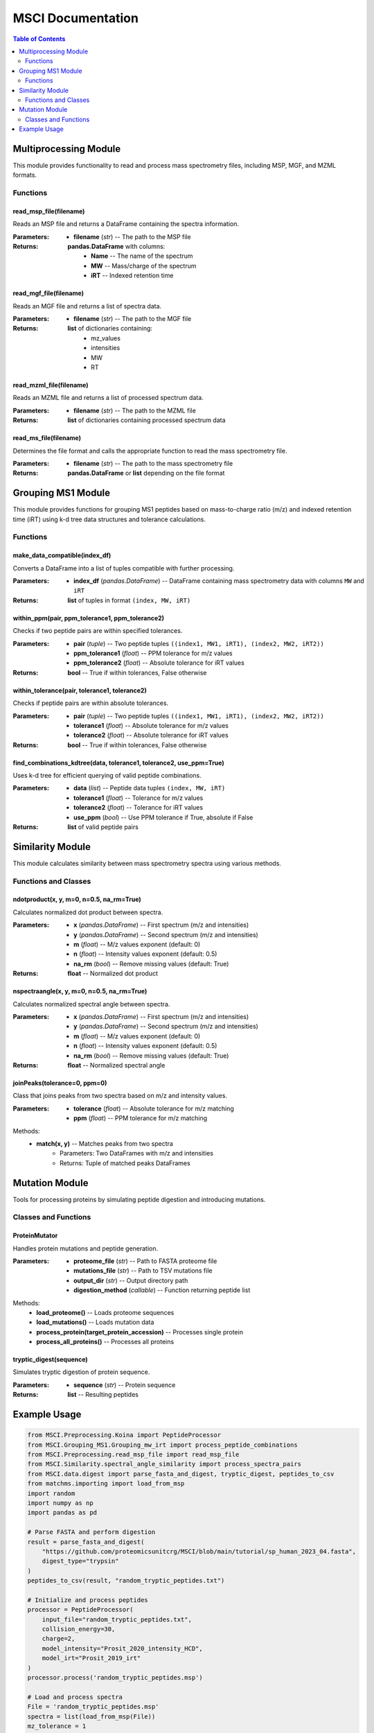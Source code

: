 MSCI Documentation
=================

.. contents:: Table of Contents
   :depth: 2
   :local:

Multiprocessing Module
---------------------

This module provides functionality to read and process mass spectrometry files, including MSP, MGF, and MZML formats.

Functions
~~~~~~~~

read_msp_file(filename)
**********************

Reads an MSP file and returns a DataFrame containing the spectra information.

:Parameters:
    - **filename** (*str*) -- The path to the MSP file

:Returns:
    **pandas.DataFrame** with columns:
        - **Name** -- The name of the spectrum
        - **MW** -- Mass/charge of the spectrum
        - **iRT** -- Indexed retention time

read_mgf_file(filename)
**********************

Reads an MGF file and returns a list of spectra data.

:Parameters:
    - **filename** (*str*) -- The path to the MGF file

:Returns:
    **list** of dictionaries containing:
        - mz_values
        - intensities
        - MW
        - RT

read_mzml_file(filename)
***********************

Reads an MZML file and returns a list of processed spectrum data.

:Parameters:
    - **filename** (*str*) -- The path to the MZML file

:Returns:
    **list** of dictionaries containing processed spectrum data

read_ms_file(filename)
*********************

Determines the file format and calls the appropriate function to read the mass spectrometry file.

:Parameters:
    - **filename** (*str*) -- The path to the mass spectrometry file

:Returns:
    **pandas.DataFrame** or **list** depending on the file format

Grouping MS1 Module
------------------

This module provides functions for grouping MS1 peptides based on mass-to-charge ratio (m/z) and indexed retention time (iRT) using k-d tree data structures and tolerance calculations.

Functions
~~~~~~~~

make_data_compatible(index_df)
*****************************

Converts a DataFrame into a list of tuples compatible with further processing.

:Parameters:
    - **index_df** (*pandas.DataFrame*) -- DataFrame containing mass spectrometry data with columns ``MW`` and ``iRT``

:Returns:
    **list** of tuples in format ``(index, MW, iRT)``

within_ppm(pair, ppm_tolerance1, ppm_tolerance2)
**********************************************

Checks if two peptide pairs are within specified tolerances.

:Parameters:
    - **pair** (*tuple*) -- Two peptide tuples ``((index1, MW1, iRT1), (index2, MW2, iRT2))``
    - **ppm_tolerance1** (*float*) -- PPM tolerance for m/z values
    - **ppm_tolerance2** (*float*) -- Absolute tolerance for iRT values

:Returns:
    **bool** -- True if within tolerances, False otherwise

within_tolerance(pair, tolerance1, tolerance2)
*******************************************

Checks if peptide pairs are within absolute tolerances.

:Parameters:
    - **pair** (*tuple*) -- Two peptide tuples ``((index1, MW1, iRT1), (index2, MW2, iRT2))``
    - **tolerance1** (*float*) -- Absolute tolerance for m/z values
    - **tolerance2** (*float*) -- Absolute tolerance for iRT values

:Returns:
    **bool** -- True if within tolerances, False otherwise

find_combinations_kdtree(data, tolerance1, tolerance2, use_ppm=True)
*****************************************************************

Uses k-d tree for efficient querying of valid peptide combinations.

:Parameters:
    - **data** (*list*) -- Peptide data tuples ``(index, MW, iRT)``
    - **tolerance1** (*float*) -- Tolerance for m/z values
    - **tolerance2** (*float*) -- Tolerance for iRT values
    - **use_ppm** (*bool*) -- Use PPM tolerance if True, absolute if False

:Returns:
    **list** of valid peptide pairs

Similarity Module
---------------

This module calculates similarity between mass spectrometry spectra using various methods.

Functions and Classes
~~~~~~~~~~~~~~~~~~~

ndotproduct(x, y, m=0, n=0.5, na_rm=True)
****************************************

Calculates normalized dot product between spectra.

:Parameters:
    - **x** (*pandas.DataFrame*) -- First spectrum (m/z and intensities)
    - **y** (*pandas.DataFrame*) -- Second spectrum (m/z and intensities)
    - **m** (*float*) -- M/z values exponent (default: 0)
    - **n** (*float*) -- Intensity values exponent (default: 0.5)
    - **na_rm** (*bool*) -- Remove missing values (default: True)

:Returns:
    **float** -- Normalized dot product

nspectraangle(x, y, m=0, n=0.5, na_rm=True)
*****************************************

Calculates normalized spectral angle between spectra.

:Parameters:
    - **x** (*pandas.DataFrame*) -- First spectrum (m/z and intensities)
    - **y** (*pandas.DataFrame*) -- Second spectrum (m/z and intensities)
    - **m** (*float*) -- M/z values exponent (default: 0)
    - **n** (*float*) -- Intensity values exponent (default: 0.5)
    - **na_rm** (*bool*) -- Remove missing values (default: True)

:Returns:
    **float** -- Normalized spectral angle

joinPeaks(tolerance=0, ppm=0)
***************************

Class that joins peaks from two spectra based on m/z and intensity values.

:Parameters:
    - **tolerance** (*float*) -- Absolute tolerance for m/z matching
    - **ppm** (*float*) -- PPM tolerance for m/z matching

Methods:
    - **match(x, y)** -- Matches peaks from two spectra
        - Parameters: Two DataFrames with m/z and intensities
        - Returns: Tuple of matched peaks DataFrames

Mutation Module
-------------

Tools for processing proteins by simulating peptide digestion and introducing mutations.

Classes and Functions
~~~~~~~~~~~~~~~~~~~

ProteinMutator
*************

.. class:: ProteinMutator(proteome_file, mutations_file, output_dir, digestion_method)

    Handles protein mutations and peptide generation.

    :Parameters:
        - **proteome_file** (*str*) -- Path to FASTA proteome file
        - **mutations_file** (*str*) -- Path to TSV mutations file
        - **output_dir** (*str*) -- Output directory path
        - **digestion_method** (*callable*) -- Function returning peptide list

    Methods:
        - **load_proteome()** -- Loads proteome sequences
        - **load_mutations()** -- Loads mutation data
        - **process_protein(target_protein_accession)** -- Processes single protein
        - **process_all_proteins()** -- Processes all proteins

tryptic_digest(sequence)
**********************

Simulates tryptic digestion of protein sequence.

:Parameters:
    - **sequence** (*str*) -- Protein sequence

:Returns:
    **list** -- Resulting peptides

Example Usage
-----------

.. code-block:: python

    from MSCI.Preprocessing.Koina import PeptideProcessor
    from MSCI.Grouping_MS1.Grouping_mw_irt import process_peptide_combinations
    from MSCI.Preprocessing.read_msp_file import read_msp_file
    from MSCI.Similarity.spectral_angle_similarity import process_spectra_pairs
    from MSCI.data.digest import parse_fasta_and_digest, tryptic_digest, peptides_to_csv
    from matchms.importing import load_from_msp
    import random
    import numpy as np
    import pandas as pd

    # Parse FASTA and perform digestion
    result = parse_fasta_and_digest(
        "https://github.com/proteomicsunitcrg/MSCI/blob/main/tutorial/sp_human_2023_04.fasta",
        digest_type="trypsin"
    )
    peptides_to_csv(result, "random_tryptic_peptides.txt")

    # Initialize and process peptides
    processor = PeptideProcessor(
        input_file="random_tryptic_peptides.txt",
        collision_energy=30,
        charge=2,
        model_intensity="Prosit_2020_intensity_HCD",
        model_irt="Prosit_2019_irt"
    )
    processor.process('random_tryptic_peptides.msp')

    # Load and process spectra
    File = 'random_tryptic_peptides.msp'
    spectra = list(load_from_msp(File))
    mz_tolerance = 1
    irt_tolerance = 5

    mz_irt_df = read_msp_file(File)
    Groups_df = process_peptide_combinations(mz_irt_df, mz_tolerance, irt_tolerance, use_ppm=False)

    # Process similarity pairs
    Groups_df.columns = Groups_df.columns.str.strip()
    index_array = Groups_df[['index1','index2']].values.astype(int)
    result = process_spectra_pairs(index_array, spectra, mz_irt_df, tolerance=0, ppm=10)
    result.to_csv("output.csv", index=False)

    # Plot spectra comparison
    import matplotlib.pyplot as plt
    print(mz_irt_df.iloc[19])
    print(mz_irt_df.iloc[36])
    spectra[19].plot_against(spectra[36])
    plt.savefig('spectra_comparison.png')
